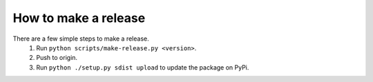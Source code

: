 How to make a release
=====================

There are a few simple steps to make a release.
  1. Run ``python scripts/make-release.py <version>``.
  2. Push to origin.
  3. Run ``python ./setup.py sdist upload`` to update the package on PyPi.
